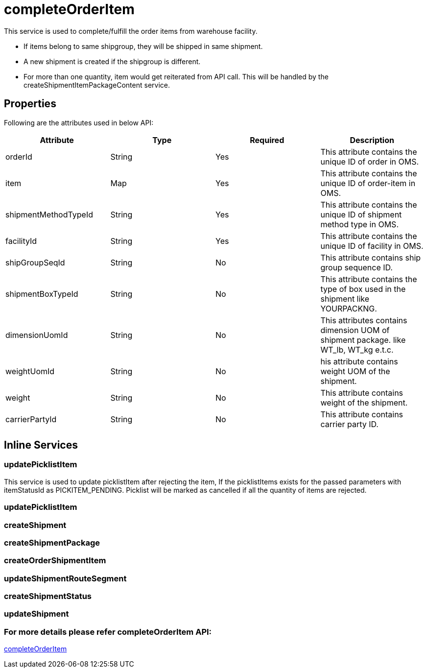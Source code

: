 = completeOrderItem

This service is used to complete/fulfill the order items from warehouse facility.

* If items belong to same shipgroup, they will be shipped in same shipment.
* A new shipment is created if the shipgroup is different.
* For more than one quantity, item would get reiterated from API call. This will be handled by the createShipmentItemPackageContent service.

== Properties
Following are the attributes used in below API:

[width="100%", cols="4" options="header"]
|=======
|Attribute |Type |Required| Description
|orderId|String|Yes|This attribute contains the unique ID of order in OMS.
|item|Map|Yes|This attribute contains the unique ID of order-item in OMS.
|shipmentMethodTypeId|String|Yes|This attribute contains the unique ID of shipment method type in OMS.
|facilityId|String|Yes|This attribute contains the unique ID of facility in OMS.
|shipGroupSeqId|String|No|This attribute contains ship group sequence ID.
|shipmentBoxTypeId|String|No|This attribute contains the type of box used in the shipment like YOURPACKNG.
|dimensionUomId|String|No|This attributes contains dimension UOM of shipment package. like WT_lb, WT_kg e.t.c.
|weightUomId|String|No|his attribute contains weight UOM of the shipment.
|weight|String|No|This attribute contains weight of the shipment.
|carrierPartyId|String|No|This attribute contains carrier party ID.
|=======

== Inline Services

=== updatePicklistItem
This service is used to update picklistItem after rejecting the item, If the picklistItems exists for the passed parameters with itemStatusId as PICKITEM_PENDING. Picklist will be marked as cancelled if all the quantity of items are rejected.

=== updatePicklistItem

=== createShipment

=== createShipmentPackage

=== createOrderShipmentItem

=== updateShipmentRouteSegment

=== createShipmentStatus

=== updateShipment

=== For more details please refer completeOrderItem API:
link:../APIs/completeOrderItem.adoc[completeOrderItem]
